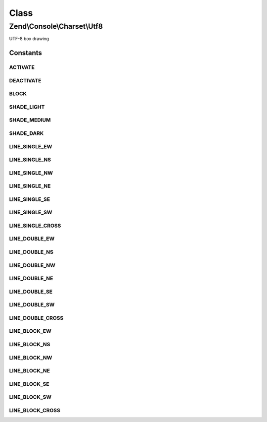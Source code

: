 .. Console/Charset/Utf8.php generated using docpx on 01/30/13 03:26pm


Class
*****

Zend\\Console\\Charset\\Utf8
============================

UTF-8 box drawing



Constants
---------

ACTIVATE
++++++++

DEACTIVATE
++++++++++

BLOCK
+++++

SHADE_LIGHT
+++++++++++

SHADE_MEDIUM
++++++++++++

SHADE_DARK
++++++++++

LINE_SINGLE_EW
++++++++++++++

LINE_SINGLE_NS
++++++++++++++

LINE_SINGLE_NW
++++++++++++++

LINE_SINGLE_NE
++++++++++++++

LINE_SINGLE_SE
++++++++++++++

LINE_SINGLE_SW
++++++++++++++

LINE_SINGLE_CROSS
+++++++++++++++++

LINE_DOUBLE_EW
++++++++++++++

LINE_DOUBLE_NS
++++++++++++++

LINE_DOUBLE_NW
++++++++++++++

LINE_DOUBLE_NE
++++++++++++++

LINE_DOUBLE_SE
++++++++++++++

LINE_DOUBLE_SW
++++++++++++++

LINE_DOUBLE_CROSS
+++++++++++++++++

LINE_BLOCK_EW
+++++++++++++

LINE_BLOCK_NS
+++++++++++++

LINE_BLOCK_NW
+++++++++++++

LINE_BLOCK_NE
+++++++++++++

LINE_BLOCK_SE
+++++++++++++

LINE_BLOCK_SW
+++++++++++++

LINE_BLOCK_CROSS
++++++++++++++++

